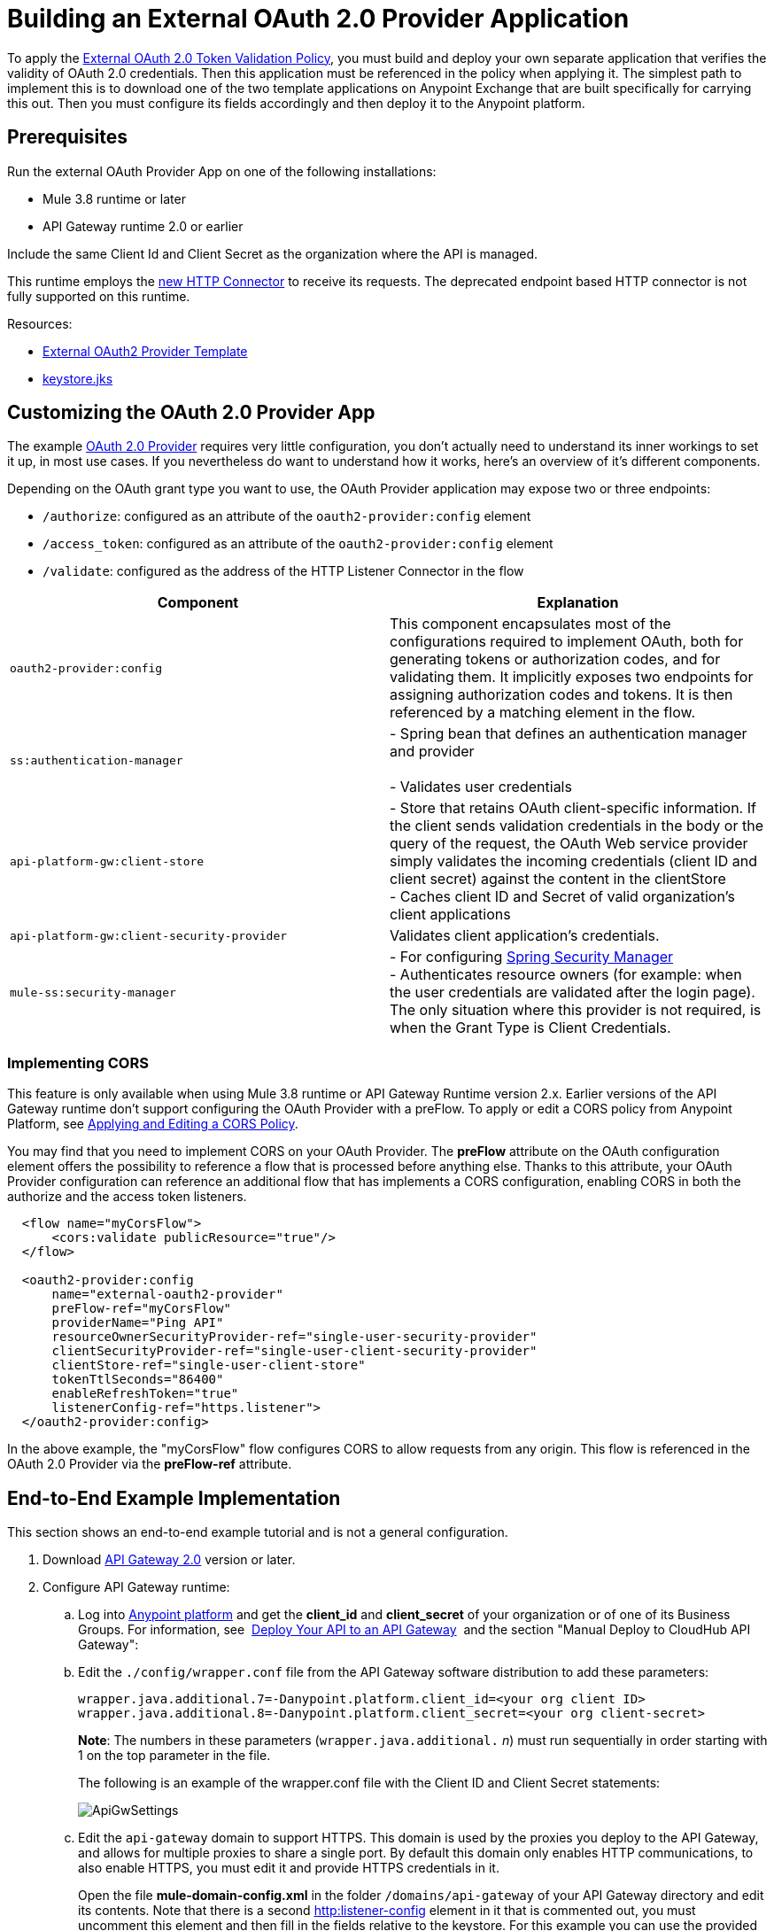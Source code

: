 = Building an External OAuth 2.0 Provider Application
:keywords: oauth,raml,ldap

To apply the link:/anypoint-platform-for-apis/external-oauth-2.0-token-validation-policy[External OAuth 2.0 Token Validation Policy], you must build and deploy your own separate application that verifies the validity of OAuth 2.0 credentials. Then this application must be referenced in the policy when applying it. The simplest path to implement this is to download one of the two template applications on Anypoint Exchange that are built specifically for carrying this out. Then you must configure its fields accordingly and then deploy it to the Anypoint platform.

== Prerequisites

Run the external OAuth Provider App on one of the following installations:

* Mule 3.8 runtime or later
* API Gateway runtime 2.0 or earlier

Include the same Client Id and Client Secret as the organization where the API is managed.

This runtime employs the link:/mule-user-guide/v/3.7/http-connector[new HTTP Connector] to receive its requests. The deprecated endpoint based HTTP connector is not fully supported on this runtime.

Resources:

* link:https://anypoint.mulesoft.com/exchange/#!/api-gateway-external-oauth2-provider?orgId=1[External OAuth2 Provider Template]
* link:_attachments/keystore.jks[keystore.jks]

== Customizing the OAuth 2.0 Provider App

The example link:_attachments/provider.txt[OAuth 2.0 Provider] requires very little configuration, you don't actually need to understand its inner workings to set it up, in most use cases. If you nevertheless do want to understand how it works, here's an overview of it's different components.

Depending on the OAuth grant type you want to use, the OAuth Provider application may expose two or three endpoints:

* `/authorize`: configured as an attribute of the `oauth2-provider:config` element
* `/access_token`: configured as an attribute of the `oauth2-provider:config` element
* `/validate`: configured as the address of the HTTP Listener Connector in the flow

[width="100%",cols="50%,50%",options="header",]
|===
|Component |Explanation
|`oauth2-provider:config` |This component encapsulates most of the configurations required to implement OAuth, both for generating tokens or authorization codes, and for validating them. It implicitly exposes two endpoints for assigning authorization codes and tokens. It is then referenced by a matching element in the flow.
|`ss:authentication-manager` |
- Spring bean that defines an authentication manager and provider +
 +
- Validates user credentials

|`api-platform-gw:client-store` |- Store that retains OAuth client-specific information. If the client sends validation credentials in the body or the query of the request, the OAuth Web service provider simply validates the incoming credentials (client ID and client secret) against the content in the clientStore +
- Caches client ID and Secret of valid organization's client applications
|`api-platform-gw:client-security-provider` |Validates client application's credentials.
|`mule-ss:security-manager` |- For configuring link:/mule-user-guide/v/3.7/configuring-the-spring-security-manager[Spring Security Manager] +
- Authenticates resource owners (for example: when the user credentials are validated after the login page). The only situation where this provider is not required, is when the Grant Type is Client Credentials.
|===

=== Implementing CORS

This feature is only available when using Mule 3.8 runtime or API Gateway Runtime version 2.x. Earlier versions of the API Gateway runtime don't support configuring the OAuth Provider with a preFlow. To apply or edit a CORS policy from Anypoint Platform, see link:/anypoint-platform-for-apis/cors-policy[Applying and Editing a CORS Policy].

You may find that you need to implement CORS on your OAuth Provider. The *preFlow* attribute on the OAuth configuration element offers the possibility to reference a flow that is processed before anything else. Thanks to this attribute, your OAuth Provider configuration can reference an additional flow that has implements a CORS configuration, enabling CORS in both the authorize and the access token listeners.

[source, xml, linenums]
----
  <flow name="myCorsFlow">
      <cors:validate publicResource="true"/>
  </flow>

  <oauth2-provider:config
      name="external-oauth2-provider"
      preFlow-ref="myCorsFlow"
      providerName="Ping API"
      resourceOwnerSecurityProvider-ref="single-user-security-provider"
      clientSecurityProvider-ref="single-user-client-security-provider"
      clientStore-ref="single-user-client-store"
      tokenTtlSeconds="86400"
      enableRefreshToken="true"
      listenerConfig-ref="https.listener">
  </oauth2-provider:config>
----

In the above example, the "myCorsFlow" flow configures CORS to allow requests from any origin. This flow is referenced in the OAuth 2.0 Provider via the *preFlow-ref* attribute.


== End-to-End Example Implementation

This section shows an end-to-end example tutorial and is not a general configuration.

. Download link:https://www.mulesoft.com/ty/dl/api-gateway[API Gateway 2.0] version or later.
. Configure API Gateway runtime: +
.. Log into link:https://anypoint.mulesoft.com/[Anypoint platform] and get the *client_id* and *client_secret* of your organization or of one of its Business Groups. For information, see  link:/anypoint-platform-for-apis/walkthrough-deploy-to-gateway[Deploy Your API to an API Gateway]  and the section "Manual Deploy to CloudHub API Gateway":
.. Edit the `./config/wrapper.conf` file from the API Gateway software distribution to add these parameters:
+
[source,java,linenums]
----
wrapper.java.additional.7=-Danypoint.platform.client_id=<your org client ID>
wrapper.java.additional.8=-Danypoint.platform.client_secret=<your org client-secret>
----
+
*Note*: The numbers in these parameters (`wrapper.java.additional.` _n_) must run sequentially in order starting with 1 on the top parameter in the file.
+
The following is an example of the wrapper.conf file with the Client ID and Client Secret statements:
+
image:ApiGwSettings.png[ApiGwSettings]
+
.. Edit the `api-gateway` domain to support HTTPS. This domain is used by the proxies you deploy to the API Gateway, and allows for multiple proxies to share a single port. By default this domain only enables HTTP communications, to also enable HTTPS, you must edit it and provide HTTPS credentials in it.
+
Open the file *mule-domain-config.xml* in the folder `/domains/api-gateway` of your API Gateway directory and edit its contents. Note that there is a second link:http://httplistener-config[http:listener-config] element in it that is commented out, you must uncomment this element and then fill in the fields relative to the keystore. For this example you can use the provided keystore you can download from the prerequisites section of this document.
+
[source,xml,linenums]
----
<http:listener-config name="https-lc-0.0.0.0-8082" host="0.0.0.0" port="8082" protocol="HTTPS">
        <tls:context name="tls-context-config">
            <tls:key-store path="${mule.home}/conf/keystore.jks" password="mule123" keyPassword="mule123"/>
        </tls:context>
</http:listener-config>
----
+
. Deploy an app with an API - This is the API that should be protected by the OAuth policy
. Start the API Gateway
. Copy `./examples/apps/leagues-rest` (from the Gateway home) to the `/apps` folder within your gateway installation. +
+
*Note*: Copy the entire `leagues-rest` directory from the software examples folder.
+
. Open the Leagues App by browsing to http://localhost:8080/api/teams resource.
+
image:LeaguesListing.png[LeaguesListing]
+
. Again in the browser, open the RAML console at http://localhost:8080/console/. From here you can make calls to the Leagues API using its simple UI.
+
image:LaLiga.png[LaLiga]
+
. Log in to link:https://anypoint.mulesoft.com/[Anypoint platform].
. Register a new API in your Anypoint platform account, through this platform you can add a proxy in front of the backend API. For this tutorial, make sure to use the name `External AES Tutorial` and version `1.0`.
+
You can use this link:_attachments/api-v1.raml[RAML file] as a reference:
+
[source,yaml,linenums]
----
#%RAML 0.8
title: External AES Tutorial
version: 1.0
baseUri: http://localhost:8080/api
/teams:
  displayName: Teams
  get:
    queryParameters:
      city:
        type: string
        required: false
        example: Barcelona
    responses:
      200:
        body:
          application/json:
            example: |
              [{
                "name": "Athletic Bilbao",
                "id": "ATH",
                "homeCity": "Bilbao",
                "stadium": "San Mames"
              },
              {
                "name": "Atletico Madrid",
                "id": "ATL",
                "homeCity": "Madrid",
                "stadium": "Vicente Calderon"
              }]
----
+
. Save the API, return to the *API administration* screen, and click the API name to view API Definition, Portal, and Status page. 
. Click *API Status* > *Configure endpoint* to create an HTTPS proxy. Fill in the required information as follows. Using HTTPS works thanks to that you have already configured HTTPS settings in your gateway on a previous step. For more information, see  link:/anypoint-platform-for-apis/https-api-proxy-example[HTTPS API Proxy Example]:
+
image:ext-oauth2-configure-endpoint.png[ext-oauth2-configure-endpoint]
+
. Click *Save*.
. Download the latest version of the proxy.
+
image:ext-oauth2-api-status.png[ext-oauth2-api-status]
+
. The proxy application should be working at `https://localhost:8082/leagues/teams`

==== External OAuth Provider

. From Anypoint Studio, access Anypoint Exchange and download the .zip file for one of these two applications: +
.. link:https://anypoint.mulesoft.com/exchange/#!/api-gateway-external-oauth2-provider?orgId=1[External OAuth2.0 server for Anypoint Platform]
.. link:https://anypoint.mulesoft.com/exchange/#!/external-AES-template-LDAP?orgId=1[External OAuth 2.0 server for Anypoint Platform with LDAP Validation]
+
[NOTE]
The first of these is very basic and relies on simple validation of credentials, it's intended for testing and demo purposes. The second one uses LDAP validation and is better suited for a proper implementation in production.
+
OR download the OAuth2 Provider Template file in the Prerequisite section of this tutorial
+
. Import the downloaded .zip file into Anypoint Studio as an *Anypoint Studio Generated Deployable Archive (.zip)*, make sure it is using API Gateway 2.x Server Runtime.
. Copy the `keystore.jks` – provided in the prerequisite section – file to `src/main/resources`
. Set the following properties in `src/main/resources/mule.dev.properties`
+
*For single authentication:*
+
[source,code,linenums]
----
# Properties to use in a development environment
key.store.password=mule123
key.store.key.password=mule123
key.store.path=keystore.jks
admin.name=name
admin.password=password
validate.endpoint.path=validate
authorization.endpoint.path=authorize
access.token.endpoint.path=access_token
supported.grant.types=AUTHORIZATION_CODE RESOURCE_OWNER_PASSWORD_CREDENTIALS CLIENT_CREDENTIALS IMPLICIT
----
+
*For LDAP authentication:*
+
[source,code,linenums]
----
# Properties to use in a development environment
key.store.password=mule123
key.store.key.password=mule123
key.store.path=keystore.jks
 
ldap.userDn=cn=Manager,dc=my-domain,dc=com
ldap.password=root
ldap.url=ldap://localhost:389/dc=my-domain,dc=com
ldap.search.filter.1=ou=people,dc=my-domain,dc=com
ldap.search.filter.2=(uid={0})
validate.endpoint.path=validate
authorization.endpoint.path=authorize
access.token.endpoint.path=access_token
scopes=
supported.grant.types=AUTHORIZATION_CODE RESOURCE_OWNER_PASSWORD_CREDENTIALS CLIENT_CREDENTIALS IMPLICIT
----
+
. Note these three endpoint paths, which are used in future steps:
+
[source,code,linenums]
----
validate.endpoint.path=validate
authorization.endpoint.path=authorize
access.token.endpoint.path=access_token
----
+
. In case you're deploying your OAuth 2 provider to the same server as your proxy, you need to change the port where it's hosted, as the default one  overlaps with your proxy. To do so, look in `src/main/resources` for the file `common.properties` and change the `http.port` property to anything other than 8082, in this example we use 8083. +
If you're deploying both OAuth 2 provider and proxy to two different servers, this step isn't necessary.
. Open the project’s `mule-` `config.xml` file in Studio
. Go to the Global Elements tab, under the canvas
. Edit the OAuth Provider module: +
+
image:OAuthProviderModule.png[OAuthProviderModule]
+
. If you want to test the API through the console, Scopes must be empty (defaults are "READ WRITE"). +
..  "Configuration XML" leaving defaultScopes="" and scopes=""
.. userValidation.xml: within validateTokenFlow, scopes="" in link:http://oauth2-providervalidate[oauth2-provider:validate] element.
. Configure the parameters in Studio’s Gateway 2.0 runtime
. From the project directory, open the file mule-project.xml
. Add the client_id and client_secret from your organization to these runtime Environment variables: +
 +
`anypoint.platform.client_id=<your org client secret>` +
 `anypoint.platform.client_secret=<your org client ID>` +
 +
image:AESExtProvider.png[AESExtProvider]

. Run External OAuth2 Provider as Mule Application. A "DEPLOYED" status message for the service provider application should be shown in the console.

=== Apply the External OAuth2 Policy

. Add the RAML snippet to the API's RAML in Designer. The updated RAML should look like link:_attachments/api-v2.raml[this one].
. If everything went correctly, you are able to select "OAuth 2.0" from a dropdown menu in the link:https://localhost:8082/leagues-console[application console].
. Open the API version page of the API, then the policies tab
. Apply AES external policy providing the validation URL (in this case  https://localhost:8083/validate ).  +
If you are going to use the console, no scopes must be provided and CORS policy must be applied as well.
+
image:ext-oauth2-apply-policy.png[ext-oauth2-apply-policy.png]
+
. Open the `https://localhost:8082/console` and try the teams resource. This time a 403 status code returns as no OAuth credentials were present in your request.

== Testing the External OAuth2 Policy

In the above example, you verified that the policy correctly rejects requests that don't have any credentials in them. To make sure things are well configured, you should also verify that a request with the right credentials does get through to the API.

. Obtain OAuth credentials: +
.. If your API still doesn't have a Portal, on the API Portal section of the API Version page, select *Create* *New Portal* out of the dropdown menu
.. Then click on *View* *Live Portal*  to enter the editor, and there click the *Live Portal* link to see it as users of your portal would see it.
.. Click the *Request API Access* button to register an app to your API
.. Register a new application to the API (for this tutorial, you can leave Redirect URI empty), then click  *Request API Access*
.. Back in your API Version page, see the *Application* tab in the lower section, you should see application you just registered listed there. Get the client ID and secret for that application.
.  Open `https://localhost:8082/console` 
. Through the API Console UI, try to send a request the teams resource. Fill in the fields with the following:
.. Security Scheme →  OAuth2
.. Authorization Grant → Implicit
.. Client ID → Use the one you obtained from the app you registered in the previous step:
+
image:ext-oauth2-client-id.png[ext-oauth2-client-id]
+
. Click *GET,* and you are prompted for the username and password that you set up in the configuration OAuth 2.0 external provider application (in this example, username: `name` password: `password` )
+
image:ext-oauth2-ping-api.png[ext-oauth2-ping-api]
+
.  *Login and Authorize*. You should see a 200 status code with the response
+
image:ext-oauth2-login-and-auth.png[ext-oauth2-login-and-auth]

== See Also

* link:/anypoint-platform-for-apis/external-oauth-2.0-token-validation-policy[External OAuth 2.0 Token Validation Policy]
* Return to the link:/anypoint-platform-for-apis/applying-runtime-policies[Applying Runtime Policies] page.
* link:http://forums.mulesoft.com[MuleSoft's Forums]
* link:https://www.mulesoft.com/support-and-services/mule-esb-support-license-subscription[MuleSoft Support]

